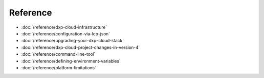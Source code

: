 Reference
=========

-  :doc:`/reference/dxp-cloud-infrastructure`
-  :doc:`/reference/configuration-via-lcp-json`
-  :doc:`/reference/upgrading-your-dxp-cloud-stack`
-  :doc:`/reference/dxp-cloud-project-changes-in-version-4`
-  :doc:`/reference/command-line-tool`
-  :doc:`/reference/defining-environment-variables`
-  :doc:`/reference/platform-limitations`